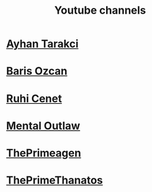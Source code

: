 :PROPERTIES:
:id: b2759764-9625-476e-a663-c8f6924209b4
:END:
#+TITLE: Youtube channels
#+STARTUP: overview
#+CREATED: [2021-06-12 Cts]
#+LAST_MODIFIED: [2021-06-12 Cts 20:08]

* [[https://www.youtube.com/watch?v=DcqqchtdjGQ][Ayhan Tarakci]]
* [[https://www.youtube.com/user/b31416][Baris Ozcan]]
* [[https://www.youtube.com/user/MrRuhicenet][Ruhi Cenet]]
* [[https://www.youtube.com/user/MentalOutlawStudios][Mental Outlaw]]
* [[https://www.youtube.com/channel/UC8ENHE5xdFSwx71u3fDH5Xw][ThePrimeagen]]
* [[https://www.youtube.com/channel/UCmYTgpKxd-QOJCPDrmaXuqQ][ThePrimeThanatos]]